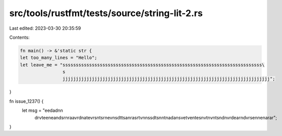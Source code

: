 src/tools/rustfmt/tests/source/string-lit-2.rs
==============================================

Last edited: 2023-03-30 20:35:59

Contents:

.. code-block:: rs

    fn main() -> &'static str {
    let too_many_lines = "Hello";
    let leave_me = "sssssssssssssssssssssssssssssssssssssssssssssssssssssssssssssssssssssssssss\
                    s
                    jjjjjjjjjjjjjjjjjjjjjjjjjjjjjjjjjjjjjjjjjjjjjjjjjjjjjjjjjjjjjjjjjjjjjjjjjjjjjj";
}

fn issue_1237() {
    let msg = "eedadn\n\
               drvtee\n\
               eandsr\n\
               raavrd\n\
               atevrs\n\
               tsrnev\n\
               sdttsa\n\
               rasrtv\n\
               nssdts\n\
               ntnada\n\
               svetve\n\
               tesnvt\n\
               vntsnd\n\
               vrdear\n\
               dvrsen\n\
               enarar";
}


